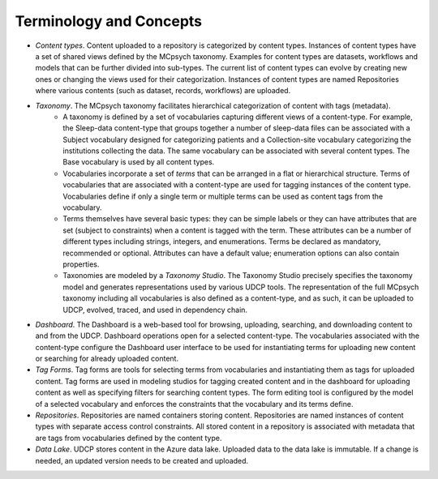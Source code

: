 Terminology and Concepts
========================

- *Content types*. Content uploaded to a repository is categorized by content types. Instances of content types have a set of shared views defined by the MCpsych taxonomy. Examples for content types are datasets, workflows and models that can be further divided into sub-types. The current list of content types can evolve by creating new ones or changing the views used for their categorization. Instances of content types are named Repositories where various contents (such as dataset, records, workflows) are uploaded.
- *Taxonomy*. The MCpsych taxonomy facilitates hierarchical categorization of content with tags (metadata). 
     - A taxonomy is defined by a set of vocabularies capturing different views of a content-type. For example, the Sleep-data content-type that groups together a number of sleep-data files can be associated with a Subject vocabulary designed for categorizing patients and a Collection-site vocabulary categorizing the institutions collecting the data. The same vocabulary can be associated with several content types. The Base vocabulary is used by all content types. 
     - Vocabularies incorporate a set of *terms* that can be arranged in a flat or hierarchical structure. Terms of vocabularies that are associated with a content-type are used for tagging instances of the content type. Vocabularies define if only a single term or multiple terms can be used as content tags from the vocabulary.
     - Terms themselves have several basic types: they can be simple labels or they can have attributes that are set (subject to constraints) when a content is tagged with the term. These attributes can be a number of different types including strings, integers, and enumerations. Terms be declared as mandatory, recommended or optional. Attributes can have a default value; enumeration options can also contain properties.
     - Taxonomies are modeled by a *Taxonomy Studio*. The Taxonomy Studio precisely specifies the taxonomy model and generates representations used by various UDCP tools. The representation of the full MCpsych taxonomy including all vocabularies is also defined as a content-type, and as such, it can be uploaded to UDCP, evolved, traced, and used in dependency chain. 


- *Dashboard*. The Dashboard is a web-based tool for browsing, uploading, searching, and downloading content to and from the UDCP. Dashboard operations open for a selected content-type. The vocabularies associated with the content-type configure the Dashboard user interface to be used for instantiating terms for uploading new content or searching for already uploaded content.
- *Tag Forms*. Tag forms are tools for selecting terms from vocabularies and instantiating them as tags for uploaded content. Tag forms are used in modeling studios for tagging created content and in the dashboard for uploading content as well as  specifying filters for searching content types. The form editing tool is configured by the model of a selected vocabulary and enforces the constraints that the vocabulary and its terms define. 
- *Repositories*. Repositories are named containers storing content. Repositories are named instances of content types with separate access control constraints.  All stored content in a repository is associated with metadata that are tags from vocabularies defined by the content type.
- *Data Lake*. UDCP stores content in the Azure data lake. Uploaded data to the data lake is immutable. If a change is needed, an updated version needs to be created and uploaded.

